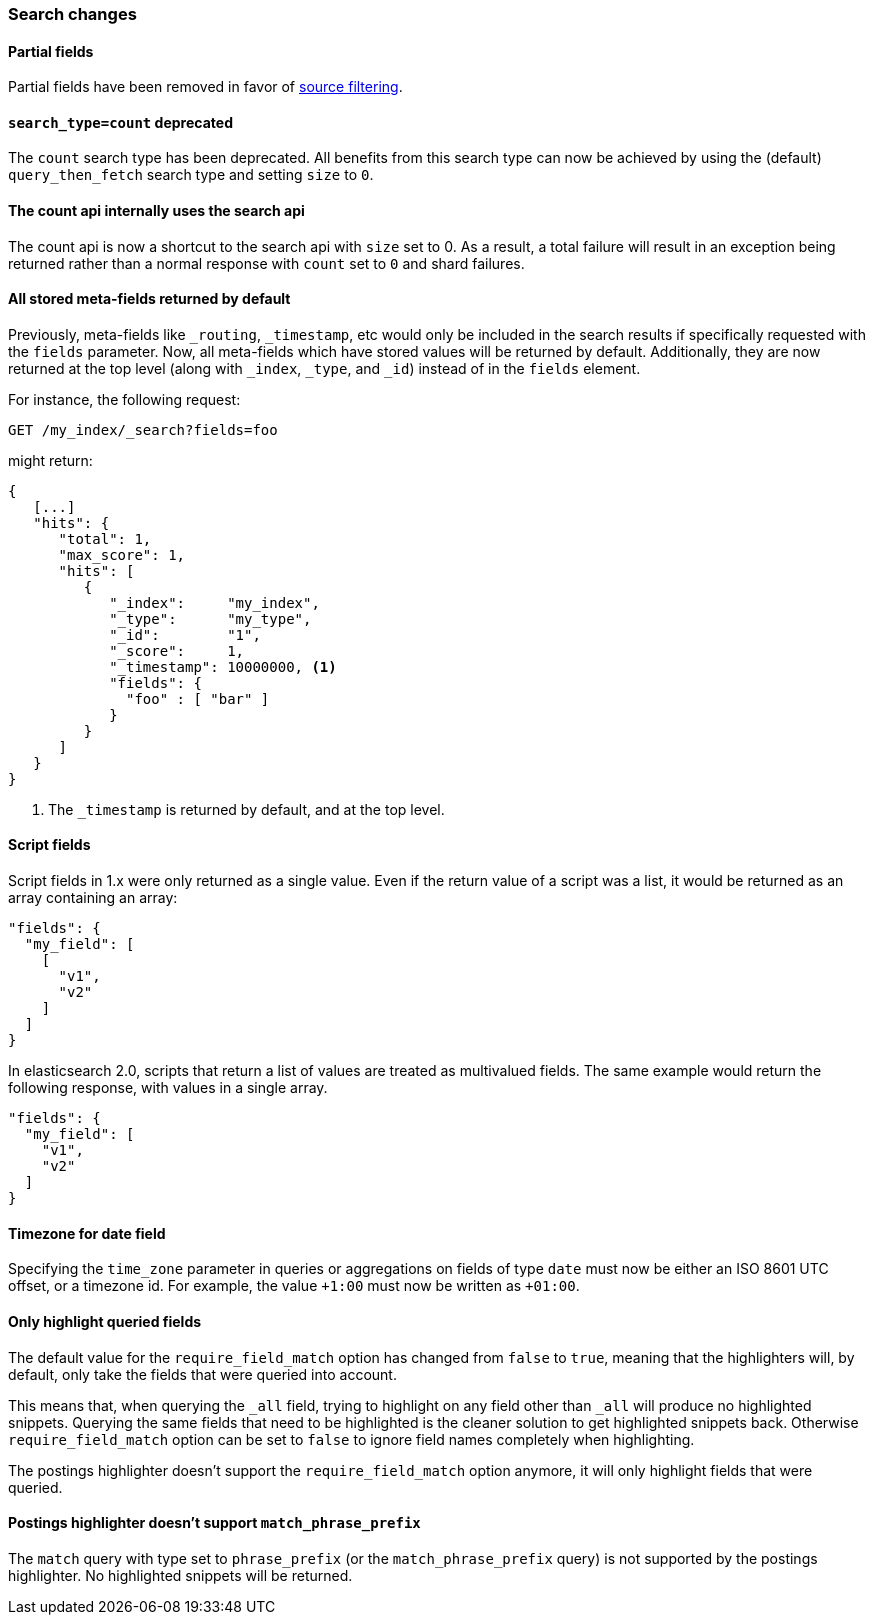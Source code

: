 === Search changes

==== Partial fields

Partial fields have been removed in favor of <<search-request-source-filtering,source filtering>>.

==== `search_type=count` deprecated

The `count` search type has been deprecated. All benefits from this search
type can now be achieved by using the (default) `query_then_fetch` search type
and setting `size` to `0`.

==== The count api internally uses the search api

The count api is now a shortcut to the search api with `size` set to 0. As a
result, a total failure will result in an exception being returned rather
than a normal response with `count` set to `0` and shard failures.

==== All stored meta-fields returned by default

Previously, meta-fields like `_routing`, `_timestamp`, etc would only be
included in the search results if specifically requested with the `fields`
parameter.  Now, all meta-fields which have stored values will be returned by
default.  Additionally, they are now returned at the top level (along with
`_index`, `_type`, and `_id`) instead of in the `fields` element.

For instance, the following request:

[source,sh]
---------------
GET /my_index/_search?fields=foo
---------------

might return:

[source,js]
---------------
{
   [...]
   "hits": {
      "total": 1,
      "max_score": 1,
      "hits": [
         {
            "_index":     "my_index",
            "_type":      "my_type",
            "_id":        "1",
            "_score":     1,
            "_timestamp": 10000000, <1>
            "fields": {
              "foo" : [ "bar" ]
            }
         }
      ]
   }
}
---------------
<1> The `_timestamp` is returned by default, and at the top level.


==== Script fields

Script fields in 1.x were only returned as a single value. Even if the return
value of a script was a list, it would be returned as an array containing an
array:

[source,js]
---------------
"fields": {
  "my_field": [
    [
      "v1",
      "v2"
    ]
  ]
}
---------------

In elasticsearch 2.0, scripts that return a list of values are treated as
multivalued fields. The same example would return the following response, with
values in a single array.

[source,js]
---------------
"fields": {
  "my_field": [
    "v1",
    "v2"
  ]
}
---------------

==== Timezone for date field

Specifying the `time_zone` parameter in queries or aggregations on fields of
type `date` must now be either an ISO 8601 UTC offset, or a timezone id. For
example, the value `+1:00` must now be written as `+01:00`.

==== Only highlight queried fields

The default value for the `require_field_match` option has changed from
`false` to `true`, meaning that the highlighters will, by default, only take
the fields that were queried into account.

This means that, when querying the `_all` field, trying to highlight on any
field other than `_all`  will produce no highlighted snippets. Querying the
same fields that need to be highlighted is the cleaner solution to get
highlighted snippets back. Otherwise `require_field_match` option can be set
to `false` to ignore field names completely when highlighting.

The postings highlighter doesn't support the `require_field_match` option
anymore, it will only highlight fields that were queried.

==== Postings highlighter doesn't support `match_phrase_prefix`

The `match` query with type set to `phrase_prefix` (or the
`match_phrase_prefix` query) is not supported by the postings highlighter. No
highlighted snippets will be returned.



